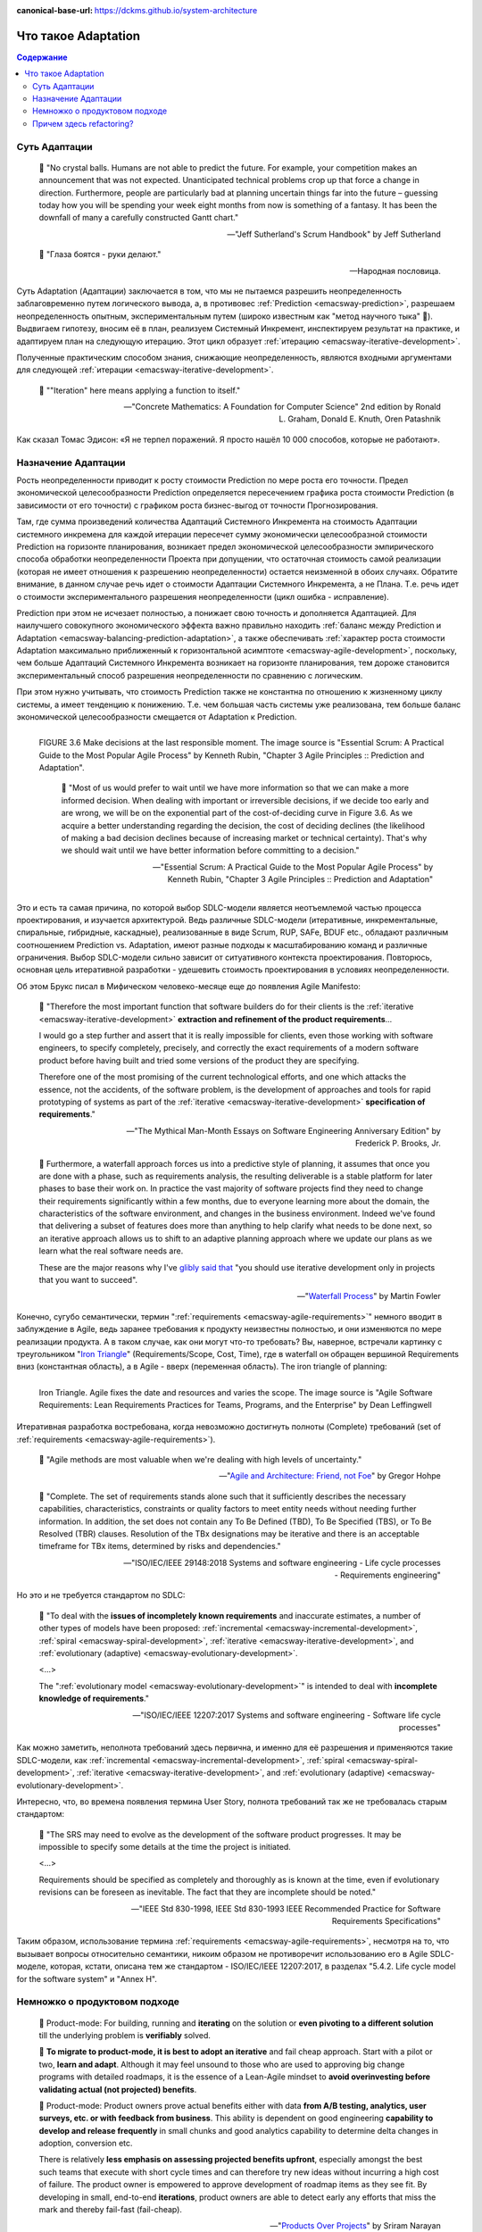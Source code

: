 :canonical-base-url: https://dckms.github.io/system-architecture

.. index:: Adaptation
   :name: emacsway-adaptation


====================
Что такое Adaptation
====================

.. sectionauthor:: Ivan Zakrevsky

.. contents:: Содержание


Суть Адаптации
==============

    📝 "No crystal balls.
    Humans are not able to predict the future.
    For example, your competition makes an announcement that was not expected.
    Unanticipated technical problems crop up that force a change in direction.
    Furthermore, people are particularly bad at planning uncertain things far into the future – guessing today how you will be spending your week eight months from now is something of a fantasy.
    It has been the downfall of many a carefully constructed Gantt chart."

    -- "Jeff Sutherland's Scrum Handbook" by Jeff Sutherland

..

    📝 "Глаза боятся - руки делают."

    -- Народная пословица.

Суть Adaptation (Адаптации) заключается в том, что мы не пытаемся разрешить неопределенность заблаговременно путем логического вывода, а, в противовес :ref:`Prediction <emacsway-prediction>`, разрешаем неопределенность опытным, экспериментальным путем (широко известным как "метод научного тыка" 🙂️).
Выдвигаем гипотезу, вносим её в план, реализуем Системный Инкремент, инспектируем результат на практике, и адаптируем план на следующую итерацию.
Этот цикл образует :ref:`итерацию <emacsway-iterative-development>`.

Полученные практическим способом знания, снижающие неопределенность, являются входными аргументами для следующей :ref:`итерации <emacsway-iterative-development>`.

    📝 ""Iteration" here means applying a function to itself."

    -- "Concrete Mathematics: A Foundation for Computer Science" 2nd edition by Ronald L. Graham, Donald E. Knuth, Oren Patashnik

Как сказал Томас Эдисон: «Я не терпел поражений. Я просто нашёл 10 000 способов, которые не работают».


Назначение Адаптации
====================

Рость неопределенности приводит к росту стоимости Prediction по мере роста его точности.
Предел экономической целесообразности Prediction определяется пересечением графика роста стоимости Prediction (в зависимости от его точности) с графиком роста бизнес-выгод от точности Прогнозирования.

Там, где сумма произведений количества Адаптаций Системного Инкремента на стоимость Адаптации системного инкремена для каждой итерации пересечет сумму экономически целесообразной стоимости Prediction на горизонте планирования, возникает предел экономической целесообразности эмпирического способа обработки неопределенности Проекта при допущении, что остаточная стоимость самой реализации (которая не имеет отношения к разрешению неопределенности) остается неизменной в обоих случаях.
Обратите внимание, в данном случае речь идет о стоимости Адаптации Системного Инкремента, а не Плана.
Т.е. речь идет о стоимости экспериментального разрешения неопределенности (цикл ошибка - исправление).

Prediction при этом не исчезает полностью, а понижает свою точность и дополняется Адаптацией.
Для наилучшего совокупного экономического эффекта важно правильно находить :ref:`баланс между Prediction и Adaptation <emacsway-balancing-prediction-adaptation>`, а также обеспечивать :ref:`характер роста стоимости Adaptation максимально приближенный к горизонтальной асимптоте <emacsway-agile-development>`, поскольку, чем больше Адаптаций Системного Инкремента возникает на горизонте планирования, тем дороже становится экспериментальный способ разрешения неопределенности по сравнению с логическим.

При этом нужно учитывать, что стоимость Prediction также не константна по отношению к жизненному циклу системы, а имеет тенденцию к понижению.
Т.е. чем большая часть системы уже реализована, тем больше баланс экономической целесообразности смещается от Adaptation к Prediction.

.. figure:: _media/adaptation/cost-of-decision-over-time.png
   :alt: FIGURE 3.6 Make decisions at the last responsible moment. The image source is "Essential Scrum: A Practical Guide to the Most Popular Agile Process" by Kenneth Rubin, "Chapter 3 Agile Principles :: Prediction and Adaptation".
   :align: left
   :width: 70%

   FIGURE 3.6 Make decisions at the last responsible moment. The image source is "Essential Scrum: A Practical Guide to the Most Popular Agile Process" by Kenneth Rubin, "Chapter 3 Agile Principles :: Prediction and Adaptation".

    📝 "Most of us would prefer to wait until we have more information so that we can make a more informed decision.
    When dealing with important or irreversible decisions, if we decide too early and are wrong, we will be on the exponential part of the cost-of-deciding curve in Figure 3.6.
    As we acquire a better understanding regarding the decision, the cost of deciding declines (the likelihood of making a bad
    decision declines because of increasing market or technical certainty).
    That's why we should wait until we have better information before committing to a decision."

    -- "Essential Scrum: A Practical Guide to the Most Popular Agile Process" by Kenneth Rubin, "Chapter 3 Agile Principles :: Prediction and Adaptation"

Это и есть та самая причина, по которой выбор SDLC-модели является неотъемлемой частью процесса проектирования, и изучается архитектурой.
Ведь различные SDLC-модели (итеративные, инкрементальные, спиральные, гибридные, каскадные), реализованные в виде Scrum, RUP, SAFe, BDUF etc., обладают различным соотношением Prediction vs. Adaptation, имеют разные подходы к масштабированию команд и различные ограничения.
Выбор SDLC-модели сильно зависит от ситуативного контекста проектирования.
Повторюсь, основная цель итеративной разработки - удешевить стоимость проектирования в условиях неопределенности.

Об этом Брукс писал в Мифическом человеко-месяце еще до появления Agile Manifesto:

    📝 "Therefore the most important function that software builders do for their clients is the :ref:`iterative <emacsway-iterative-development>` **extraction and refinement of the product requirements**...

    I would go a step further and assert that it is really impossible for clients, even those working with software engineers, to specify completely, precisely, and correctly the exact requirements of a modern software product before having built and tried some versions of the product they are specifying.

    Therefore one of the most promising of the current technological efforts, and one which attacks the essence, not the accidents, of the software problem, is the development of approaches and tools for rapid prototyping of systems as part of the :ref:`iterative <emacsway-iterative-development>` **specification of requirements**."

    -- "The Mythical Man-Month Essays on Software Engineering Anniversary Edition" by Frederick P. Brooks, Jr.

..

    💬 Furthermore, a waterfall approach forces us into a predictive style of planning, it assumes that once you are done with a phase, such as requirements analysis, the resulting deliverable is a stable platform for later phases to base their work on.
    In practice the vast majority of software projects find they need to change their requirements significantly within a few months, due to everyone learning more about the domain, the characteristics of the software environment, and changes in the business environment.
    Indeed we've found that delivering a subset of features does more than anything to help clarify what needs to be done next, so an iterative approach allows us to shift to an adaptive planning approach where we update our plans as we learn what the real software needs are.

    These are the major reasons why I've `glibly said that <https://martinfowler.com/books/uml.html>`__ "you should use iterative development only in projects that you want to succeed".

    -- "`Waterfall Process <https://martinfowler.com/bliki/WaterfallProcess.html>`__" by Martin Fowler

Конечно, сугубо семантически, термин ":ref:`requirements <emacsway-agile-requirements>`" немного вводит в заблуждение в Agile, ведь заранее требования к продукту неизвестны полностью, и они изменяются по мере реализации продукта.
А в таком случае, как они могут что-то требовать?
Вы, наверное, встречали картинку с треугольником "`Iron Triangle <https://www.atlassian.com/agile/agile-at-scale/agile-iron-triangle>`__" (Requirements/Scope, Cost, Time), где в waterfall он обращен вершиной Requirements вниз (константная область), а в Agile - вверх (переменная область). The iron triangle of planning:

.. figure:: _media/adaptation/iron-triangle.png
   :alt: Iron Triangle. Agile fixes the date and resources and varies the scope. The image source is "Agile Software Requirements: Lean Requirements Practices for Teams, Programs, and the Enterprise" by Dean Leffingwell
   :align: left
   :width: 90%

   Iron Triangle. Agile fixes the date and resources and varies the scope. The image source is "Agile Software Requirements: Lean Requirements Practices for Teams, Programs, and the Enterprise" by Dean Leffingwell

Итеративная разработка востребована, когда невозможно достигнуть полноты (Complete) требований (set of :ref:`requirements <emacsway-agile-requirements>`).

    📝 "Agile methods are most valuable when we're dealing with high levels of uncertainty."

    -- "`Agile and Architecture: Friend, not Foe <https://architectelevator.com/transformation/agile_architecture/>`__" by Gregor Hohpe

..
    📝 "Complete.
    The set of requirements needs no further amplification because it contains everything pertinent to the definition of the system or system element being specified.
    In addition, the set contains no To Be Defined (TBD), To Be Specified (TBS), or To Be Resolved (TBR) clauses.
    Resolution of the TBx designations may be iterative and there is an acceptable timeframe for TBx items, determined by risks and dependencies."

    -- "ISO/IEC/IEEE 29148:2011 Systems and software engineering - Life cycle processes - Requirements engineering"

..

    📝 "Complete.
    The set of requirements stands alone such that it sufficiently describes the necessary capabilities, characteristics, constraints or quality factors to meet entity needs without needing further information.
    In addition, the set does not contain any To Be Defined (TBD), To Be Specified (TBS), or To Be Resolved (TBR) clauses.
    Resolution of the TBx designations may be iterative and there is an acceptable timeframe for TBx items, determined by risks and dependencies."

    -- "ISO/IEC/IEEE 29148:2018 Systems and software engineering - Life cycle processes - Requirements engineering"

Но это и не требуется стандартом по SDLC:

    📝 "To deal with the **issues of incompletely known requirements** and inaccurate estimates, a number of other types of models have been proposed: :ref:`incremental <emacsway-incremental-development>`, :ref:`spiral <emacsway-spiral-development>`, :ref:`iterative <emacsway-iterative-development>`, and :ref:`evolutionary (adaptive) <emacsway-evolutionary-development>`.

    <...>

    The ":ref:`evolutionary model <emacsway-evolutionary-development>`" is intended to deal with **incomplete knowledge of requirements**."

    -- "ISO/IEC/IEEE 12207:2017 Systems and software engineering - Software life cycle processes"

Как можно заметить, неполнота требований здесь первична, и именно для её разрешения и применяются такие SDLC-модели, как :ref:`incremental <emacsway-incremental-development>`, :ref:`spiral <emacsway-spiral-development>`, :ref:`iterative <emacsway-iterative-development>`, and :ref:`evolutionary (adaptive) <emacsway-evolutionary-development>`.

Интересно, что, во времена появления термина User Story, полнота требований так же не требовалась старым стандартом:

    📝 "The SRS may need to evolve as the development of the software product progresses. It may be impossible to specify some details at the time the project is initiated.

    <...>

    Requirements should be specified as completely and thoroughly as is known at the time, even if evolutionary revisions can be foreseen as inevitable. The fact that they are incomplete should be noted."

    -- "IEEE Std 830-1998, IEEE Std 830-1993 IEEE Recommended Practice for Software Requirements Specifications"

Таким образом, использование термина :ref:`requirements <emacsway-agile-requirements>`, несмотря на то, что вызывает вопросы относительно семантики, никоим образом не противоречит использованию его в Agile SDLC-моделе, которая, кстати, описана тем же стандартом - ISO/IEC/IEEE 12207:2017, в разделах "5.4.2. Life cycle model for the software system" и "Annex H".


Немножко о продуктовом подходе
==============================

..

    💬 Product-mode: For building, running and **iterating** on the solution or **even pivoting to a different solution** till the underlying problem is **verifiably** solved.

    💬 **To migrate to product-mode, it is best to adopt an iterative** and fail cheap approach. Start with a pilot or two, **learn and adapt**.
    Although it may feel unsound to those who are used to approving big change programs with detailed roadmaps, it is the essence of a Lean-Agile mindset to **avoid overinvesting before validating actual (not projected) benefits**.

    💬 Product-mode: Product owners prove actual benefits either with data **from A/B testing, analytics, user surveys, etc. or with feedback from business**. This ability is dependent on good engineering **capability to develop and release frequently** in small chunks and good analytics capability to determine delta changes in adoption, conversion etc.

    There is relatively **less emphasis on assessing projected benefits upfront**, especially amongst the best such teams that execute with short cycle times and can therefore try new ideas without incurring a high cost of failure.
    The product owner is empowered to approve development of roadmap items as they see fit. By developing in small, end-to-end **iterations**, product owners are able to detect early any efforts that miss the mark and thereby fail-fast (fail-cheap).

    -- "`Products Over Projects <https://martinfowler.com/articles/products-over-projects.html>`__" by Sriram Narayan


Причем здесь refactoring?
=========================

..

    💬 I thought borrowing money was a good idea, I thought that rushing software out the door to **get some experience** with it was a good idea, but that of course, you would eventually go back and **as you learned things about that software** you would repay that loan by refactoring the program **to reflect your experience as you acquired it**.

    -- "`Ward Explains Debt Metaphor <http://wiki.c2.com/?WardExplainsDebtMetaphor>`__" by Ward Cunningham

..

    💬 McConnell writes, "In ten years the pendulum has swung from 'design everything' to 'design nothing.' But the alternative to BDUF [Big Design Up Front] isn't no design up front, it's a Little Design Up Front (LDUF) or Enough Design Up Front (ENUF)."
    This is a strawman argument.
    **The alternative to designing before implementing is designing after implementing.** Some design up-front is necessary, but just enough to get the initial implementation.
    Further design takes place once the implementation is in place and the real constraints on the design are obvious.
    Far from "design nothing," the XP strategy is "design always."

    -- "Extreme Programming Explained" 2nd edition by Kent Beck

См. также:

- "`The New Methodology :: Predictive versus Adaptive <https://www.martinfowler.com/articles/newMethodology.html#PredictiveVersusAdaptive>`__" by Martin Fowler


.. seealso::

   - ":ref:`emacsway-iterative-development`"
   - ":ref:`emacsway-agile-development`"
   - ":doc:`../../models/agile/index`"
   - ":ref:`emacsway-agile-requirements`"

